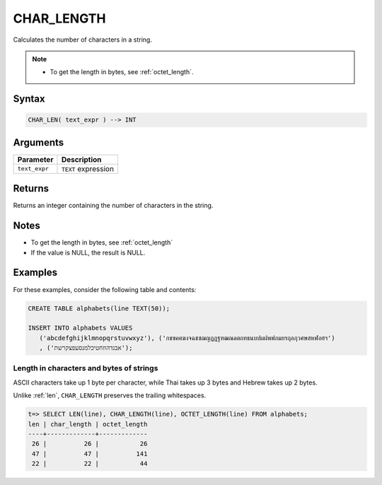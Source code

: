 .. _char_length:

**************************
CHAR_LENGTH
**************************

Calculates the number of characters in a string.

.. note::
     
   * To get the length in bytes, see :ref:`octet_length`.
   
Syntax
==========

.. code-block:: postgres

   CHAR_LEN( text_expr ) --> INT

Arguments
============

.. list-table:: 
   :widths: auto
   :header-rows: 1
   
   * - Parameter
     - Description
   * - ``text_expr``
     - ``TEXT`` expression

Returns
============

Returns an integer containing the number of characters in the string.

Notes
=======

* To get the length in bytes, see :ref:`octet_length`

* If the value is NULL, the result is NULL.

Examples
===========

For these examples, consider the following table and contents:

.. code-block:: postgres
   
   CREATE TABLE alphabets(line TEXT(50));
   
   INSERT INTO alphabets VALUES 
      ('abcdefghijklmnopqrstuvwxyz'), ('กขฃคฅฆงจฉชซฌญฎฏฐฑฒณดตถทธนบปผฝพฟภมยรฤลฦวศษสหฬอฮฯ')
      , ('אבגדהוזחטיכלמנסעפצקרשת');

Length in characters and bytes of strings
--------------------------------------------------

ASCII characters take up 1 byte per character, while Thai takes up 3 bytes and Hebrew takes up 2 bytes.

Unlike :ref:`len`, ``CHAR_LENGTH`` preserves the trailing whitespaces.

.. code-block:: psql

   t=> SELECT LEN(line), CHAR_LENGTH(line), OCTET_LENGTH(line) FROM alphabets;
   len | char_length | octet_length
   ----+-------------+-------------
    26 |          26 |           26
    47 |          47 |          141
    22 |          22 |           44




